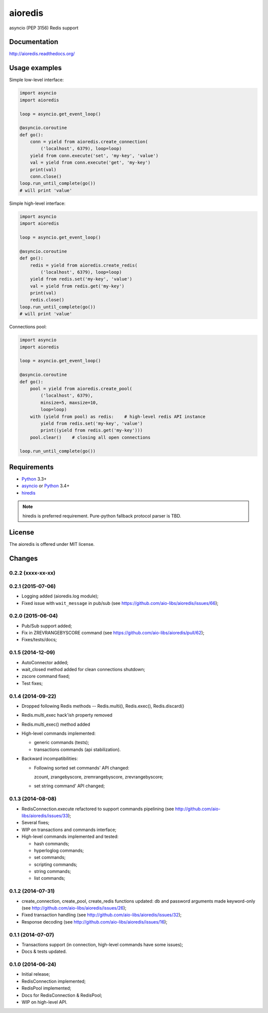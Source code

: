 aioredis
========

asyncio (PEP 3156) Redis support

.. image:: https://travis-ci.org/aio-libs/aioredis.svg?branch=master
   :target: https://travis-ci.org/aio-libs/aioredis


.. image:: https://coveralls.io/repos/aio-libs/aioredis/badge.png?branch=master
   :target: https://coveralls.io/r/aio-libs/aioredis?branch=master


Documentation
-------------

http://aioredis.readthedocs.org/

Usage examples
--------------

Simple low-level interface:

.. code:: python

    import asyncio
    import aioredis

    loop = asyncio.get_event_loop()

    @asyncio.coroutine
    def go():
        conn = yield from aioredis.create_connection(
            ('localhost', 6379), loop=loop)
        yield from conn.execute('set', 'my-key', 'value')
        val = yield from conn.execute('get', 'my-key')
        print(val)
        conn.close()
    loop.run_until_complete(go())
    # will print 'value'

Simple high-level interface:

.. code:: python

    import asyncio
    import aioredis

    loop = asyncio.get_event_loop()

    @asyncio.coroutine
    def go():
        redis = yield from aioredis.create_redis(
            ('localhost', 6379), loop=loop)
        yield from redis.set('my-key', 'value')
        val = yield from redis.get('my-key')
        print(val)
        redis.close()
    loop.run_until_complete(go())
    # will print 'value'

Connections pool:

.. code:: python

    import asyncio
    import aioredis

    loop = asyncio.get_event_loop()

    @asyncio.coroutine
    def go():
        pool = yield from aioredis.create_pool(
            ('localhost', 6379),
            minsize=5, maxsize=10,
            loop=loop)
        with (yield from pool) as redis:    # high-level redis API instance
            yield from redis.set('my-key', 'value')
            print((yield from redis.get('my-key')))
        pool.clear()    # closing all open connections

    loop.run_until_complete(go())


Requirements
------------

* Python_ 3.3+
* asyncio_ or Python_ 3.4+
* hiredis_

.. note::

    hiredis is preferred requirement.
    Pure-python fallback protocol parser is TBD.


License
-------

The aioredis is offered under MIT license.

.. _Python: https://www.python.org
.. _asyncio: https://pypi.python.org/pypi/asyncio
.. _hiredis: https://pypi.python.org/pypi/hiredis

Changes
-------

0.2.2 (xxxx-xx-xx)
^^^^^^^^^^^^^^^^^^


0.2.1 (2015-07-06)
^^^^^^^^^^^^^^^^^^

* Logging added (aioredis.log module);

* Fixed issue with ``wait_message`` in pub/sub
  (see https://github.com/aio-libs/aioredis/issues/66);


0.2.0 (2015-06-04)
^^^^^^^^^^^^^^^^^^

* Pub/Sub support added;

* Fix in ZREVRANGEBYSCORE command
  (see https://github.com/aio-libs/aioredis/pull/62);

* Fixes/tests/docs;


0.1.5 (2014-12-09)
^^^^^^^^^^^^^^^^^^

* AutoConnector added;

* wait_closed method added for clean connections shutdown;

* zscore command fixed;

* Test fixes;


0.1.4 (2014-09-22)
^^^^^^^^^^^^^^^^^^

* Dropped following Redis methods -- Redis.multi(), Redis.exec(), Redis.discard()

* Redis.multi_exec hack'ish property removed

* Redis.multi_exec() method added

* High-level commands implemented:

  * generic commands (tests);
  * transactions commands (api stabilization).

* Backward incompatibilities:

  * Following sorted set commands' API changed:

    zcount, zrangebyscore, zremrangebyscore, zrevrangebyscore;

  * set string command' API changed;



0.1.3 (2014-08-08)
^^^^^^^^^^^^^^^^^^

* RedisConnection.execute refactored to support commands pipelining
  (see http://github.com/aio-libs/aioredis/issues/33);

* Several fixes;

* WIP on transactions and commands interface;

* High-level commands implemented and tested:

  * hash commands;
  * hyperloglog commands;
  * set commands;
  * scripting commands;
  * string commands;
  * list commands;


0.1.2 (2014-07-31)
^^^^^^^^^^^^^^^^^^

* create_connection, create_pool, create_redis functions updated:
  db and password arguments made keyword-only
  (see http://github.com/aio-libs/aioredis/issues/26);

* Fixed transaction handling
  (see http://github.com/aio-libs/aioredis/issues/32);

* Response decoding
  (see http://github.com/aio-libs/aioredis/issues/16);


0.1.1 (2014-07-07)
^^^^^^^^^^^^^^^^^^

* Transactions support (in connection, high-level commands have some issues);
* Docs & tests updated.


0.1.0 (2014-06-24)
^^^^^^^^^^^^^^^^^^

* Initial release;
* RedisConnection implemented;
* RedisPool implemented;
* Docs for RedisConnection & RedisPool;
* WIP on high-level API.

